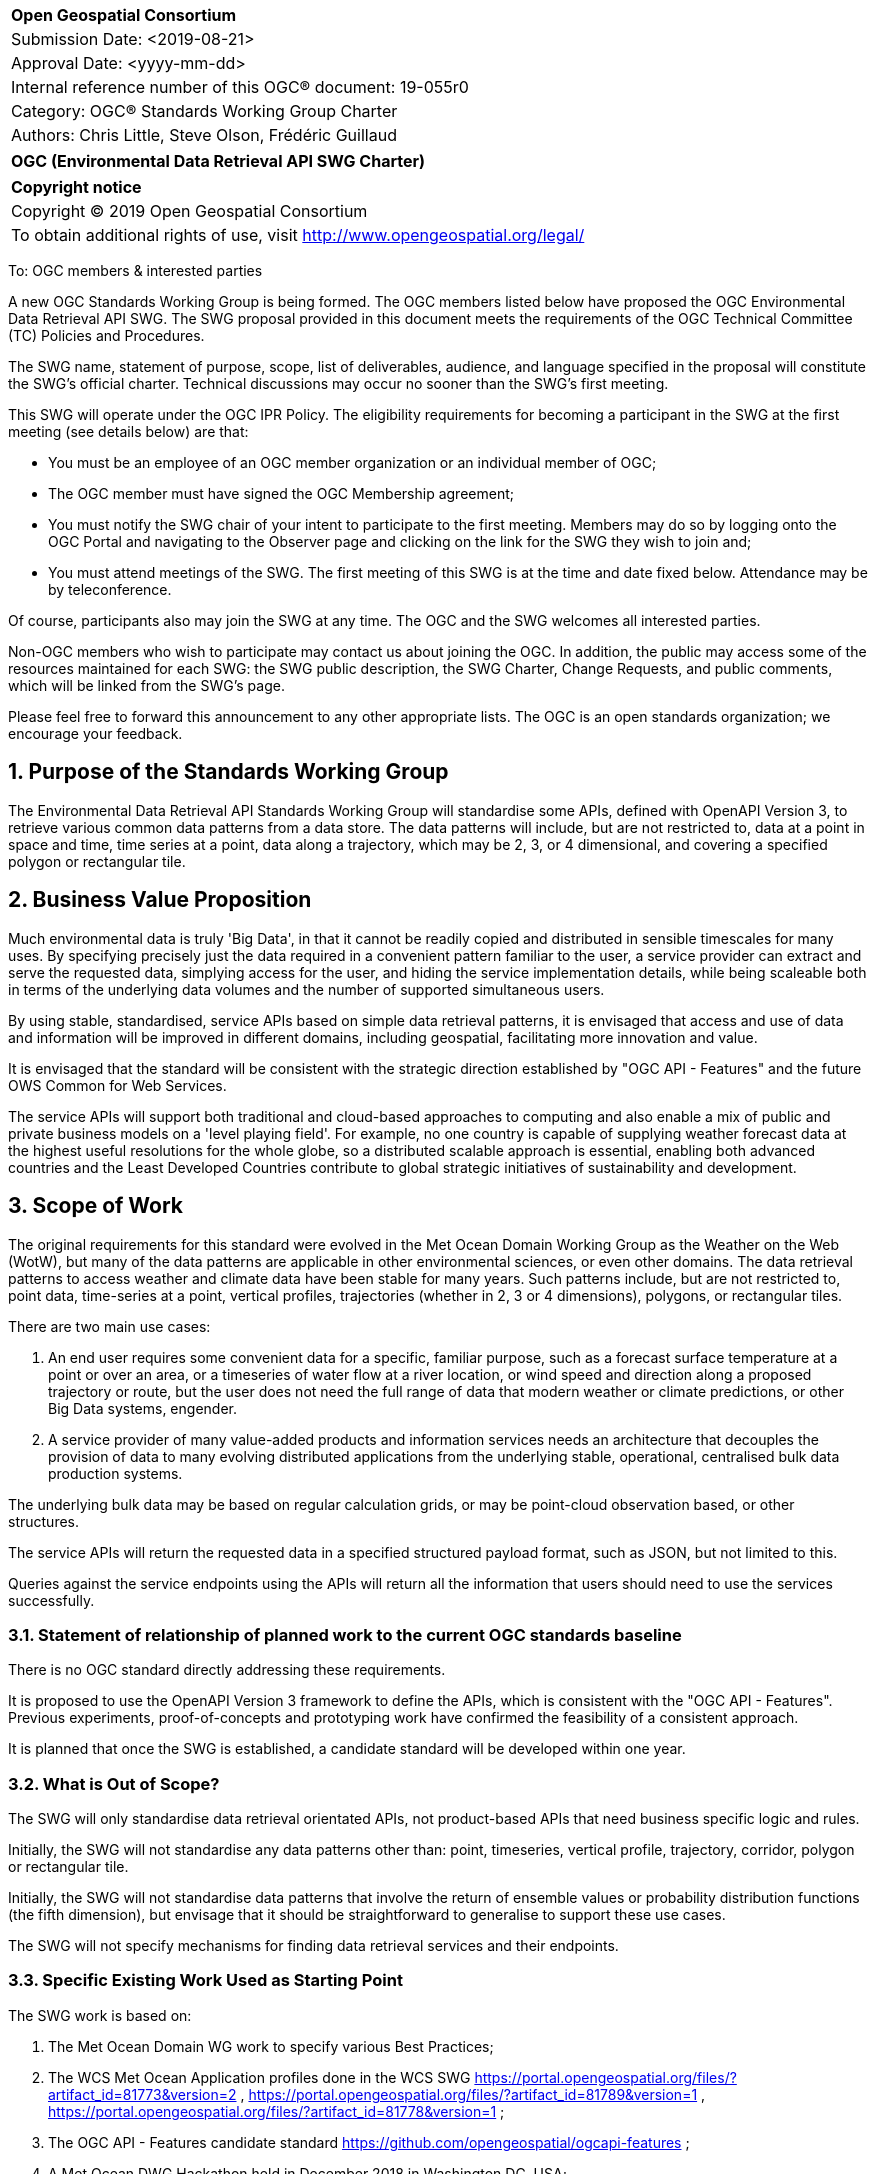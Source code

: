 :Title: OGC (Environmental Data Retrieval API SWG Charter)
:titletext: {Title}
:doctype: book
:encoding: utf-8
:lang: en
:toc:
:toc-placement!:
:toclevels: 4
:numbered:
:sectanchors:
:source-highlighter: pygments

<<<
[cols = ">",frame = "none",grid = "none"]
|===
|{set:cellbgcolor:#FFFFFF}
|[big]*Open Geospatial Consortium*
|Submission Date: <2019-08-21>
|Approval Date:   <yyyy-mm-dd>
|Internal reference number of this OGC(R) document:    19-055r0
|Category: OGC(R) Standards Working Group Charter
|Authors:   Chris Little, Steve Olson, Frédéric Guillaud
|===

[cols = "^", frame = "none"]
|===
|[big]*{titletext}*
|===

[cols = "^", frame = "none", grid = "none"]
|===
|*Copyright notice*
|Copyright (C) 2019 Open Geospatial Consortium
|To obtain additional rights of use, visit http://www.opengeospatial.org/legal/
|===

<<<

To: OGC members & interested parties

A new OGC Standards Working Group is being formed. The OGC members listed below have proposed the OGC Environmental Data Retrieval API SWG.  The SWG proposal provided in this document meets the requirements of the OGC Technical Committee (TC) Policies and Procedures.

The SWG name, statement of purpose, scope, list of deliverables, audience, and language specified in the proposal will constitute the SWG's official charter. Technical discussions may occur no sooner than the SWG's first meeting.

This SWG will operate under the OGC IPR Policy. The eligibility requirements for becoming a participant in the SWG at the first meeting (see details below) are that:

* You must be an employee of an OGC member organization or an individual
member of OGC;

* The OGC member must have signed the OGC Membership agreement;

* You must notify the SWG chair of your intent to participate to the first meeting. Members may do so by logging onto the OGC Portal and navigating to the Observer page and clicking on the link for the SWG they wish to join and;

* You must attend meetings of the SWG. The first meeting of this SWG is at the time and date fixed below. Attendance may be by teleconference.

Of course, participants also may join the SWG at any time. The OGC and the SWG welcomes all interested parties.

Non-OGC members who wish to participate may contact us about joining the OGC. In addition, the public may access some of the resources maintained for each SWG: the SWG public description, the SWG Charter, Change Requests, and public comments, which will be linked from the SWG’s page.

Please feel free to forward this announcement to any other appropriate lists. The OGC is an open standards organization; we encourage your feedback.

== Purpose of the Standards Working Group

The Environmental Data Retrieval API Standards Working Group will standardise some APIs, defined with OpenAPI Version 3, to retrieve various common data patterns from a data store. The data patterns will include, but are not restricted to, data at a point in space and time, time series at a point, data along a trajectory, which may be 2, 3, or 4 dimensional, and covering a specified polygon or rectangular tile.  

== Business Value Proposition

Much environmental data is truly 'Big Data', in that it cannot be readily copied and distributed in sensible timescales for many uses. By specifying precisely just the data required in a convenient pattern familiar to the user, a service provider can extract and serve the requested data, simplying access for the user, and hiding the service implementation details, while being scaleable both in terms of the underlying data volumes and the number of supported simultaneous users. 

By using stable, standardised, service APIs based on simple data retrieval patterns, it is envisaged that access and use of data and information will be improved in different domains, including geospatial, facilitating more innovation and value.

It is envisaged that the standard will be consistent with the strategic direction established by "OGC API - Features" and the future OWS Common for Web Services.

The service APIs will support both traditional and cloud-based approaches to computing and also enable a mix of public and private business models on a 'level playing field'. For example, no one country is capable of supplying weather forecast data at the highest useful resolutions for the whole globe, so a distributed scalable approach is essential, enabling both advanced countries and the Least Developed Countries contribute to global strategic initiatives of sustainability and development.

== Scope of Work

The original requirements for this standard were evolved in the Met Ocean Domain Working Group as the Weather on the Web (WotW), but many of the data patterns are applicable in other environmental sciences, or even other domains. The data retrieval patterns to access weather and climate data have been stable for many years. Such patterns include, but are not restricted to, point data, time-series at a point, vertical profiles, trajectories (whether in 2, 3 or 4 dimensions), polygons, or rectangular tiles.

There are two main use cases: 

1. An end user requires some convenient data for a specific, familiar purpose, such as a forecast surface temperature at a point or over an area, or a timeseries of water flow at a river location, or wind speed and direction along a proposed trajectory or route, but the user does not need the full range of data that modern weather or climate predictions, or other Big Data systems, engender.

2. A service provider of many value-added products and information services needs an architecture that decouples the provision of data to many evolving distributed applications from the underlying stable, operational, centralised bulk data production systems. 

The underlying bulk data may be based on regular calculation grids, or may be point-cloud observation based, or other structures.

The service APIs will return the requested data in a specified structured payload format, such as JSON, but not limited to this.

Queries against the service endpoints using the APIs will return all the information that users should need to use the services successfully.

=== Statement of relationship of planned work to the current OGC standards baseline

There is no OGC standard directly addressing these requirements.

It is proposed to use the OpenAPI Version 3 framework to define the APIs, which is consistent with the "OGC API - Features". Previous experiments, proof-of-concepts and prototyping work have confirmed the feasibility of a consistent approach. 

It is planned that once the SWG is established, a candidate standard will be developed within one year.

=== What is Out of Scope?

The SWG will only standardise data retrieval orientated APIs, not product-based APIs that need business specific logic and rules.

Initially, the SWG will not standardise any data patterns other than: point, timeseries, vertical profile, trajectory, corridor, polygon or rectangular tile. 

Initially, the SWG will not standardise data patterns that involve the return of ensemble values or probability distribution functions (the fifth dimension), but envisage that it should be straightforward to generalise to support these use cases.

The SWG will not specify mechanisms for finding data retrieval services and their endpoints.

=== Specific Existing Work Used as Starting Point

The SWG work is based on:

1. The Met Ocean Domain WG work to specify various Best Practices;

2. The WCS Met Ocean Application profiles done in the WCS SWG https://portal.opengeospatial.org/files/?artifact_id=81773&version=2 ,  https://portal.opengeospatial.org/files/?artifact_id=81789&version=1 , https://portal.opengeospatial.org/files/?artifact_id=81778&version=1 ;

3. The OGC API - Features candidate standard https://github.com/opengeospatial/ogcapi-features ;

4. A Met Ocean DWG Hackathon held in December 2018 in Washington DC, USA;

5. The OGC Hackathon held in June 2019 in London, England, UK;

6. The Weather on the Web API Engineering Report https://github.com/opengeospatial/Weather-on-the-Web-ER .

=== Is This a Persistent SWG

[x] YES

[ ] NO

=== When can the SWG be Inactivated

As there are several data pattern APIs to be standardised, Persistent SWG status is proposed, but when all the initial deliverables are finished, inactivation will be considered.

== Description of deliverables

A series of APIs will be standardised for different data retrieval patterns. The Met Ocean DWG and other interested parties have already prioritised the patterns at various OGC meetings.

The Met Ocean DWG will also produce a Best Practice document for implementing these APIs within an operational meteorological context.

=== Initial Deliverables

1. API to retrieve data values at a specified location altitude and time (x,y,z,t). Several operational versions of this pattern already exist in different countries for several years.

2. API to retrieve a time series of values at a specified location and height (x,y,z), whether elevation or altitude with a specific vertical CRS. This pattern also has some operational implementations.

3. API to retrieve a vertical profile of values at a specified location and time (x,y,t).

4. API to retrieve an array of values across a rectangular area (tile). Operational immplementation of this pattern has started.

5. API to retrieve a set of values across a polygonal area.

5. API to retrieve a series of values along a specified trajectory, whether 2,3, or 4 dimension.

6. API to retrieve a series of values within a 'corridor', that is, a trajectory with a surrounding buffer region along its length.

=== Additional SWG Tasks

Liaise with the OGC API Features SWG and OWS Common SWG, and other SWGs and DWGs, to ensure consistency of approach to API standardisation.

== IPR Policy for this SWG

[x] RAND-Royalty Free

[ ] RAND for fee

== Anticipated Audience / Participants

Non-expert users of small timely subsets of large data repositories. Use cases vary from rapid, safety-critical environments to research retrievals from long term archives.

Web developers, who are not experts in the characteristics of the data, but have compelling perhaps novel, applications using data from disparate domains.

== Domain Working Group Endorsement

The Met Ocean DWG discussed and endorsed the establishment of this SWG and presented to the OGC Technical Committee in Plenary in Leuven in June 2019.

== Other informative information about the work of this SWG

=== Collaboration

Collaborators are expected to include, beside the Met Ocean DWG: the Hydrology DWG, WFS/FES SWG, OWS Common SWG.

There may be collaboration with the W3C Spatial Data on the Web Interest Group, as it is expected the W3C Best Practices for Data, and Spatial Data, on the Web will be relevant.

There may be the possibility of collaboration with the Research Data Alliance (RDA), and in particular their Data and Metadata Granularity Task Force, part of the Data Discovery Paradigms Interest Group. Granular metadata should be closely related to practical data query patterns.

=== Similar or Applicable Standards Work (OGC and Elsewhere)

The UK Government has mandated the use of OpenAPI Version 3 as a national standard for documenting UK government RESTful APIs. https://www.gov.uk/government/publications/recommended-open-standards-for-government/describing-restful-apis-with-openapi-3 

The Netherlands Government is working towards standardising access to geopsatial data with APIs. https://geonovum.github.io/KP-APIs/#api-designrules 

=== Details of first meeting

An Ad Hoc Working Group meeting will be convened in Banff, September 2019 to discuss and hopefully approve this charter.

An initial teleconference will be organised after Charter adoption, and the first face-to-face meeting will be at the OGC TC Toulouse meeting in November 2019.

=== Projected on-going meeting schedule

There will be face-to-face meetings organised at each OGC Technical Conference. GoToMeeting teleconferences will be arranged, probably fortnightly, between TCs, and the documents will be developed on an OGC public GitHub repository. Email notifications of the issues being discussed will be made available for those unable to access the GitHub.

=== Supporters of this Charter

The following people support this proposal and are committed to the Charter and projected meeting schedule. These members are known as SWG Founding or Charter members. The charter members agree to the SoW and IPR terms as defined in this charter. The charter members have voting rights beginning the day the SWG is officially formed. Charter Members are shown on the public SWG page. Extend the table as necessary.

|===
|Name             |Organization
|Chris Little     |UK Met Office
|Steve Olson      |US National Weather Service
|Frédéric Guillaud|Météo-France
|Dave Blodgett    |US Geological Survey
|Tom Kralidis     |Meteorological Service of Canada
|Roope Tervo      |Finnish Meteorological Institute
|Bruce Bannerman  |
|Chris Lynnes     |NASA
|===

=== Conveners

Chris Little: Chair, Met Ocean Domain WG

== References

Weather on the Web Draft Engineering Report https://github.com/opengeospatial/Weather-on-the-Web-ER

OGC WCS Met Ocean Application Profile https://portal.opengeospatial.org/files/?artifact_id=81773&version=2

OGC API - Features https://github.com/opengeospatial/WFS_FES
